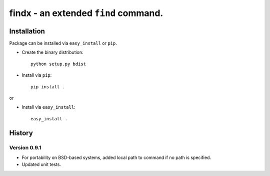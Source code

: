 findx - an extended ``find`` command.
=====================================

Installation
------------

Package can be installed via ``easy_install`` or ``pip``.

* Create the binary distribution::

    python setup.py bdist

* Install via ``pip``::

    pip install .

or

* Install via ``easy_install``::

    easy_install .

History
-------

Version 0.9.1
^^^^^^^^^^^^^
* For portability on BSD-based systems, added local path to command if no path
  is specified.
* Updated unit tests.
